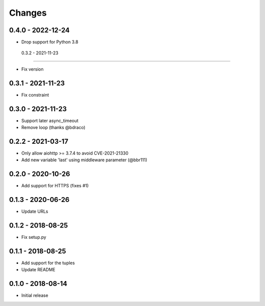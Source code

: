 Changes
=======

0.4.0 - 2022-12-24
------------------

- Drop support for Python 3.8

 0.3.2 - 2021-11-23
-------------------

- Fix version

0.3.1 - 2021-11-23
------------------

- Fix constraint

0.3.0 - 2021-11-23
------------------

- Support later async_timeout
- Remove loop (thanks @bdraco)

0.2.2 - 2021-03-17
------------------

- Only allow aiohttp >= 3.7.4 to avoid CVE-2021-21330
- Add new variable 'last' using middleware parameter (@bbr111)

0.2.0 - 2020-10-26
------------------

- Add support for HTTPS (fixes #1)

0.1.3 - 2020-06-26
------------------

- Update URLs

0.1.2 - 2018-08-25
------------------

- Fix setup.py

0.1.1 - 2018-08-25
------------------

- Add support for the tuples
- Update README

0.1.0 - 2018-08-14
------------------

- Initial release
